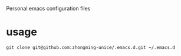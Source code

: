 Personal emacs configuration files

* usage
#+begin_src 
git clone git@github.com:zhongming-unice/.emacs.d.git ~/.emacs.d
#+end_src
